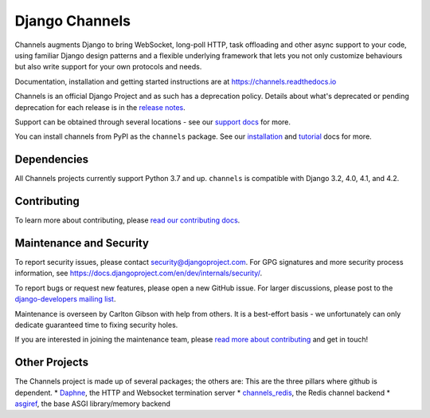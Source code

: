 Django Channels
===============

.. image:: https://github.com/django/channels/workflows/Tests/badge.svg?branch=master
    :target: https://github.com/django/channels/actions

.. image:: https://readthedocs.org/projects/channels/badge/?version=latest
    :target: https://channels.readthedocs.io/en/latest/?badge=latest

.. image:: https://img.shields.io/pypi/v/channels.svg
    :target: https://pypi.python.org/pypi/channels

.. image:: https://img.shields.io/pypi/l/channels.svg
    :target: https://pypi.python.org/pypi/channels

Channels augments Django to bring WebSocket, long-poll HTTP,
task offloading and other async support to your code, using familiar Django
design patterns and a flexible underlying framework that lets you not only
customize behaviours but also write support for your own protocols and needs.

Documentation, installation and getting started instructions are at
https://channels.readthedocs.io

Channels is an official Django Project and as such has a deprecation policy.
Details about what's deprecated or pending deprecation for each release is in
the `release notes <https://channels.readthedocs.io/en/latest/releases/index.html>`_.

Support can be obtained through several locations - see our
`support docs <https://channels.readthedocs.io/en/latest/support.html>`_ for more.

You can install channels from PyPI as the ``channels`` package.
See our `installation <https://channels.readthedocs.io/en/latest/installation.html>`_
and `tutorial <https://channels.readthedocs.io/en/latest/tutorial/index.html>`_ docs for more.

Dependencies
------------

All Channels projects currently support Python 3.7 and up. ``channels`` is
compatible with Django 3.2, 4.0, 4.1, and 4.2.


Contributing
------------

To learn more about contributing, please `read our contributing docs <https://channels.readthedocs.io/en/latest/contributing.html>`_.


Maintenance and Security
------------------------

To report security issues, please contact security@djangoproject.com. For GPG
signatures and more security process information, see
https://docs.djangoproject.com/en/dev/internals/security/.

To report bugs or request new features, please open a new GitHub issue. For
larger discussions, please post to the
`django-developers mailing list <https://groups.google.com/d/forum/django-developers>`_.

Maintenance is overseen by Carlton Gibson with help from others. It is a
best-effort basis - we unfortunately can only dedicate guaranteed time to fixing
security holes.

If you are interested in joining the maintenance team, please
`read more about contributing <https://channels.readthedocs.io/en/latest/contributing.html>`_
and get in touch!


Other Projects
--------------

The Channels project is made up of several packages; the others are:
This are the three pillars where github is dependent.
* `Daphne <https://github.com/django/daphne/>`_, the HTTP and Websocket termination server
* `channels_redis <https://github.com/django/channels_redis/>`_, the Redis channel backend
* `asgiref <https://github.com/django/asgiref/>`_, the base ASGI library/memory backend
